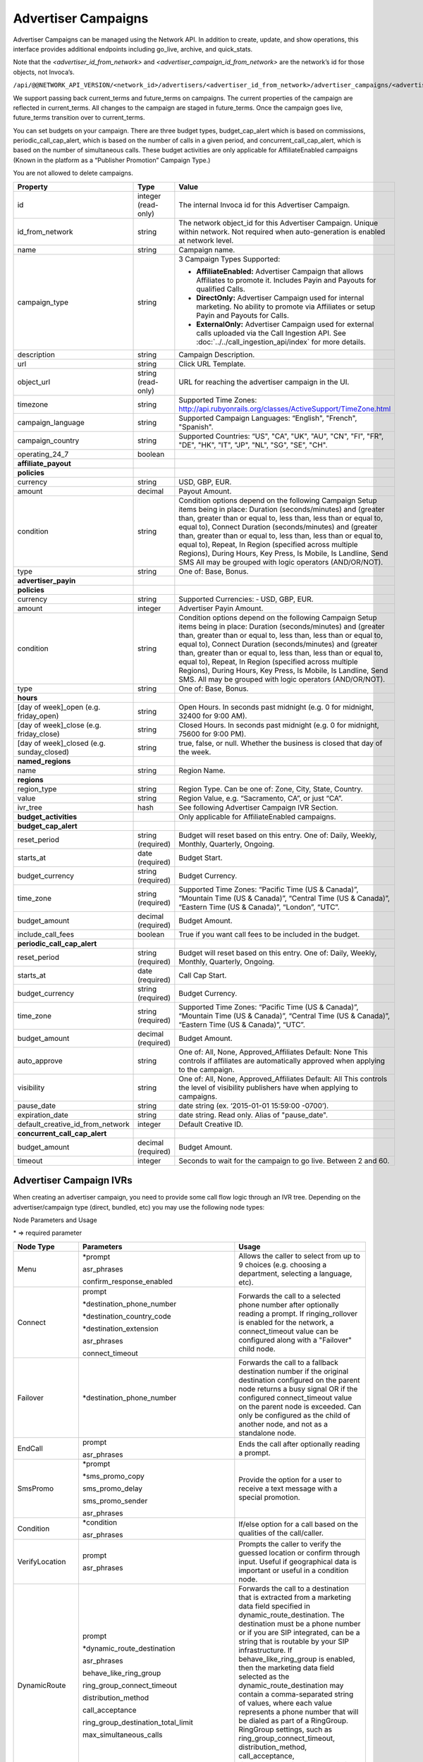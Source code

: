 Advertiser Campaigns
====================

Advertiser Campaigns can be managed using the Network API. In addition to create, update, and show operations, this interface provides additional endpoints including go_live, archive, and quick_stats.

Note that the `<advertiser_id_from_network>` and `<advertiser_campaign_id_from_network>` are the network’s id for those objects, not Invoca’s.

``/api/@@NETWORK_API_VERSION/<network_id>/advertisers/<advertiser_id_from_network>/advertiser_campaigns/<advertiser_campaign_id_from_network>.json``

We support passing back current_terms and future_terms on campaigns. The current properties of the campaign are reflected in current_terms. All changes to the campaign are staged in future_terms. Once the campaign goes live, future_terms transition over to current_terms.

You can set budgets on your campaign. There are three budget types, budget_cap_alert which is based on commissions, periodic_call_cap_alert, which is based on the number of calls in a given period, and concurrent_call_cap_alert, which is based on the number of simultaneous calls. These budget activities are only applicable for AffiliateEnabled campaigns (Known in the platform as a “Publisher Promotion” Campaign Type.)

You are not allowed to delete campaigns.

.. list-table::
  :widths: 11 4 40
  :header-rows: 1
  :class: parameters

  * - Property
    - Type
    - Value

  * - id
    - integer (read-only)
    - The internal Invoca id for this Advertiser Campaign.

  * - id_from_network
    - string
    - The network object_id for this Advertiser Campaign. Unique within network. Not required when auto-generation is enabled at network level.

  * - name
    - string
    - Campaign name.

  * - campaign_type
    - string
    - 3 Campaign Types Supported:

      * **AffiliateEnabled:** Advertiser Campaign that allows Affiliates to promote it. Includes Payin and Payouts for qualified Calls.
      * **DirectOnly:** Advertiser Campaign used for internal marketing. No ability to promote via Affiliates or setup Payin and Payouts for Calls.
      * **ExternalOnly:** Advertiser Campaign used for external calls uploaded via the Call Ingestion API. See :doc:`../../call_ingestion_api/index` for more details.

  * - description
    - string
    - Campaign Description.

  * - url
    - string
    - Click URL Template.

  * - object_url
    - string (read-only)
    - URL for reaching the advertiser campaign in the UI.

  * - timezone
    - string
    - Supported Time Zones: http://api.rubyonrails.org/classes/ActiveSupport/TimeZone.html

  * - campaign_language
    - string
    - Supported Campaign Languages: “English", "French", "Spanish".

  * - campaign_country
    - string
    - Supported Countries: “US", "CA", "UK", "AU", "CN", "FI", "FR", "DE", "HK", "IT", "JP", "NL", "SG", "SE", "CH".

  * - operating_24_7
    - boolean
    -

  * - **affiliate_payout**
    -
    -

  * - **policies**
    -
    -

  * - currency
    - string
    - USD, GBP, EUR.

  * - amount
    - decimal
    - Payout Amount.

  * - condition
    - string
    - Condition options depend on the following Campaign Setup items being in place: Duration (seconds/minutes) and (greater than, greater than or equal to, less than, less than or equal to, equal to), Connect Duration (seconds/minutes) and (greater than, greater than or equal to, less than, less than or equal to, equal to), Repeat, In Region (specified across multiple Regions), During Hours, Key Press, Is Mobile, Is Landline, Send SMS All may be grouped with logic operators (AND/OR/NOT).

  * - type
    - string
    - One of: Base, Bonus.

  * - **advertiser_payin**
    -
    -

  * - **policies**
    -
    -

  * - currency
    - string
    - Supported Currencies: ‐ USD, GBP, EUR.

  * - amount
    - integer
    - Advertiser Payin Amount.

  * - condition
    - string
    - Condition options depend on the following Campaign Setup items being in place: Duration (seconds/minutes) and (greater than, greater than or equal to, less than, less than or equal to, equal to), Connect Duration (seconds/minutes) and (greater than, greater than or equal to, less than, less than or equal to, equal to), Repeat, In Region (specified across multiple Regions), During Hours, Key Press, Is Mobile, Is Landline, Send SMS. All may be grouped with logic operators (AND/OR/NOT).

  * - type
    - string
    - One of: Base, Bonus.

  * - **hours**
    -
    -

  * - [day of week]_open (e.g. friday_open)
    - string
    - Open Hours. In seconds past midnight (e.g. 0 for midnight, 32400 for 9:00 AM).

  * - [day of week]_close (e.g. friday_close)
    - string
    - Closed Hours. In seconds past midnight (e.g. 0 for midnight, 75600 for 9:00 PM).

  * - [day of week]_closed (e.g. sunday_closed)
    - string
    - true, false, or null. Whether the business is closed that day of the week.

  * - **named_regions**
    -
    -

  * - name
    - string
    - Region Name.

  * - **regions**
    -
    -

  * - region_type
    - string
    - Region Type. Can be one of: Zone, City, State, Country.

  * - value
    - string
    - Region Value, e.g. “Sacramento, CA”, or just “CA”.

  * - ivr_tree
    - hash
    - See following Advertiser Campaign IVR Section.

  * - **budget_activities**
    -
    -  Only applicable for AffiliateEnabled campaigns.

  * - **budget_cap_alert**
    -
    -

  * - reset_period
    - string  (required)
    - Budget will reset based on this entry. One of: Daily, Weekly, Monthly, Quarterly, Ongoing.

  * - starts_at
    - date (required)
    - Budget Start.

  * - budget_currency
    - string (required)
    - Budget Currency.

  * - time_zone
    - string (required)
    - Supported Time Zones: “Pacific Time (US & Canada)”, “Mountain Time (US & Canada)”, “Central Time (US & Canada)”, “Eastern Time (US & Canada)”, “London”, “UTC”.

  * - budget_amount
    - decimal (required)
    - Budget Amount.

  * - include_call_fees
    - boolean
    - True if you want call fees to be included in the budget.

  * - **periodic_call_cap_alert**
    -
    -

  * - reset_period
    - string (required)
    - Budget will reset based on this entry. One of: Daily, Weekly, Monthly, Quarterly, Ongoing.

  * - starts_at
    - date (required)
    - Call Cap Start.

  * - budget_currency
    - string (required)
    - Budget Currency.

  * - time_zone
    - string (required)
    - Supported Time Zones: “Pacific Time (US & Canada)”, “Mountain Time (US & Canada)”, “Central Time (US & Canada)”, “Eastern Time (US & Canada)”, “UTC”.

  * - budget_amount
    - decimal (required)
    - Budget Amount.

  * - auto_approve
    - string
    - One of: All, None, Approved_Affiliates Default: None This controls if affiliates are automatically approved when applying to the campaign.

  * - visibility
    - string
    - One of: All, None, Approved_Affiliates Default: All This controls the level of visibility publishers have when applying to campaigns.

  * - pause_date
    - string
    - date string (ex. ‘2015-01-01 15:59:00 -0700’).

  * - expiration_date
    - string
    - date string. Read only. Alias of "pause_date".

  * - default_creative_id_from_network
    - integer
    - Default Creative ID.

  * - **concurrent_call_cap_alert**
    -
    -

  * - budget_amount
    - decimal (required)
    - Budget Amount.

  * - timeout
    - integer
    - Seconds to wait for the campaign to go live. Between 2 and 60.

Advertiser Campaign IVRs
------------------------

When creating an advertiser campaign, you need to provide some call flow logic through an IVR tree. Depending on the advertiser/campaign type (direct, bundled, etc) you may use the following node types:

Node Parameters and Usage

\* => required parameter

.. list-table::
  :widths: 11 4 40
  :header-rows: 1
  :class: parameters

  * - Node Type
    - Parameters
    - Usage

  * - Menu
    - \*prompt

      asr_phrases

      confirm_response_enabled

    - Allows the caller to select from up to 9 choices (e.g. choosing a department, selecting a language, etc).

  * - Connect
    - prompt

      \*destination_phone_number

      \*destination_country_code

      \*destination_extension

      asr_phrases

      connect_timeout

    - Forwards the call to a selected phone number after optionally reading a prompt. If ringing_rollover is enabled for the network, a connect_timeout value can be configured along with a "Failover" child node.

  * - Failover
    - \*destination_phone_number

    - Forwards the call to a fallback destination number if the original destination configured on the parent node returns a busy signal OR if the configured connect_timeout value on the parent node is exceeded. Can only be configured as the child of another node, and not as a standalone node.

  * - EndCall
    - prompt

      asr_phrases

    - Ends the call after optionally reading a prompt.

  * - SmsPromo
    - \*prompt

      \*sms_promo_copy

      sms_promo_delay

      sms_promo_sender

      asr_phrases

    - Provide the option for a user to receive a text message with a special promotion.

  * - Condition
    - \*condition

      asr_phrases

    - If/else option for a call based on the qualities of the call/caller.

  * - VerifyLocation
    - prompt

      asr_phrases

    - Prompts the caller to verify the guessed location or confirm through input. Useful if geographical data is important or useful in a condition node.

  * - DynamicRoute
    - prompt

      \*dynamic_route_destination

      asr_phrases

      behave_like_ring_group

      ring_group_connect_timeout

      distribution_method

      call_acceptance

      ring_group_destination_total_limit

      max_simultaneous_calls

    - Forwards the call to a destination that is extracted from a marketing data field specified in dynamic_route_destination. The destination must be a phone number or if you are SIP integrated, can be a string that is routable by your SIP infrastructure. If behave_like_ring_group is enabled, then the marketing data field selected as the dynamic_route_destination may contain a comma-separated string of values, where each value represents a phone number that will be dialed as part of a RingGroup. RingGroup settings, such as ring_group_connect_timeout, distribution_method, call_acceptance, ring_group_destination_total_limit, and max_simultaneous_calls will also be made available.

  * - AnyKeyPress
    - \*prompt

      asr_phrases

    - Prompts the caller to make any keypress to continue the call.

  * - NumberQuestion
    - \*prompt

      \*number_question_type

      confirm_response_enabled

      error_prompt_disabled

      custom_error_prompt_text

      caller_response_custom_data_partner_name

      asr_phrases

    - Prompts the caller to respond with a multi-digit number (e.g. Phone Number, Date) and validates it if applicable. The caller's response may be saved to a marketing data field.

  * - YesOrNo
    - \*prompt

      confirm_response_enabled

      error_prompt_disabled

      custom_error_prompt_text

      asr_phrases

    - Prompts the caller to respond with either a yes or no answer. The caller's response determines how the call will continue.

  * - RingGroup
    - prompt

      \*ring_group_destinations

      \*ring_group_connect_timeout

      distribution_method

      call_acceptance

      ring_group_destination_total_limit

      max_simultaneous_calls

    - Forwards the call to a group of numbers defined in the ring_group_destinations array of hashes. The destinations will be in the order determined by the distribution_method. If a destination plays a busy signal OR the ring_group_connect_timeout value is exceeded before the call is answered, the next destination will be dialed. When call_acceptance is enabled, the call must be expressly accepted instead of answered. The ring_group_destination_total_limit may only be configured when the distribution_type is set to Random. This node type also allows for the configuration of max_simultaneous_calls when simultaneous calling is enabled for the network.

Node Details

.. list-table::
  :widths: 8 40
  :header-rows: 1
  :class: parameters

  * - Node Type
    - Details

  * - Menu
    - Can have 1-9 child nodes, with each child corresponding to keypresses 1-9. At the end of the child list, it can also optionally have failover child nodes designated by a node with a keypress_failover_type parameter (see example below). If speech recognition is enabled, the caller may also respond verbally with their menu choice, including using the phrases that have been configured in field asr_phrases for each of the child nodes. (e.g. the caller can say "sales" or "one" for 1, and "support" or "two" for 2).

  * - Connect
    - May not have any children unless ringing_rollover is enabled for the network. The prompt will be read before connecting to the provided phone number. If ringing_rollover is enabled for the network, a connect_timeout value can be configured along with a "Failover" child node.

  * - Failover
    - May not have any children. The provided phone number will be dialed if the destination configured on the parent node returns a busy signal when dialed OR if the connect_timeout value configured on the parent node is exceeded. Can only be configured as the child of another node, and not as a standalone node.

  * - EndCall
    - May not have any children. The prompt will be read before ending the call.

  * - SmsPromo
    - May have exactly 1 child node. After accepting or declining the promotional sms, the child node will be executed. To accept the promotional sms, the user must push 9 on the phone (this should be added as part of the prompt). Only numbers recognized as mobile phones will be offered the sms option.

  * - Condition
    - May have exactly 2 child nodes. If the conditions are met, the first child node is executed. If they are not met then the second child node is executed. See the conditions section and examples below for details on valid conditions.

  * - NearestBranch
    - May have exactly 1 child node. The caller will be prompted to verify their location prior to forwarding the call. If no branch is within ‘radius_miles’ of the caller then the child node will be executed.

  * - VerifyLocation
    - May have exactly 1 child node. The prompt will play before verifying the callers location. The child node will be executed after verifying the callers location.

  * - DynamicRoute
    - May have exactly 1 child node. We will evaluate the marketing data field value specified on this node's dynamic_route_destination. With non-SIP integration, if the extracted value is a valid phone number and the destination phone number is in an allowed region given your settings, we will play the prompt and transfer the call, otherwise the child node will be executed without the prompt. When SIP integrated, we also allow transferring to any string (such as an extension), in which case the destination should be routable by your SIP infrastructure.  If the node is enabled to behave like a RingGroup, then the marketing data field selected as the dynamic_route_destination may contain a comma-separated string of values, where each value represents a phone number that will be dialed as part of a RingGroup.

  * - AnyKeyPress
    - May have exactly 2 child nodes. If any keypress is made, the first child node is executed. If no keypress is made, then the second child node is executed.

  * - NumberQuestion
    - May have exactly 1 child node. Requires a question type to be selected (e.g. Phone Number, Date). The prompt will play before the caller answers the question. The answer may be saved in a marketing data field. At the end of the child list, this node type can also optionally have failover child nodes, designated by a node with a keypress_failover_type parameter (see example below).

  * - YesOrNo
    - May have exactly 2 child nodes. If a keypress of 1 is made, the first child node is executed. If a kepyress of 2 is made, the second child node is executed. If speech recognition is enabled, the caller can also say "yes" for 1 and "no" for 2. At the end of the child list, this node type can also optionally have failover child nodes, designated by a node with a keypress_failover_type parameter (see example below).

  * - RingGroup
    - Forwards the call to a group of numbers that will be dialed in the order determined by the distribution method. If a destination plays a busy signal OR the ring_group_connect_timeout value is exceeded before the call is answered (or accepted), the next destination will be dialed. This node type also allows for simultaneous calling when it is enabled.

Parameter Details

.. list-table::
  :widths: 20 8 60
  :header-rows: 1
  :class: parameters

  * - Property
    - Type
    - Value

  * - asr_phrases
    - Array of hashes
    - A list of phrases that apply to the child of a Menu node. Can only be used when speech recognition is enabled. Allows the caller to respond verbally with one of the configured phrases instead of making a keypress. For example, the first child of a Menu node may have a value of [{"phrase": "sales"}, {"phrase": "support"}] for "asr_phrases", where the caller may say "sales" or "support" to select the Menu option instead of pressing 1.

  * - behave_like_ring_group
    - Boolean
    - When enabled, the given node will behave like a RingGroup node and additional settings may become available. See the "Node Parameters and Usage" and "Node Details" tables for more details.

  * - call_acceptance
    - Boolean
    - When enabled, the agent / call recipient must press 1 on their keypad to accept the call or can press 2 to decline. If speech recognition is also enabled, the agent can also say 'yes' to accept or 'no' to decline the call. This is only available for RingGroup nodes or nodes that have the behave_like_ring_group setting enabled.

  * - caller_response_custom_data_partner_name
    - String
    - The partner name of the custom data field that will be used to save the caller's response to the NumberQuestion prompt.

  * - condition
    - String
    - The boolean condition that decided if the first or second child will be executed in a condition node.

  * - confirm_response_enabled
    - Boolean
    - When enabled, the system will read back the caller's answer to the prompt and ask for confirmation. The caller can press 1 for "yes" and 2 for "no". If speech recogition is enabled, callers can also confirm their response by saying "yes" or "no".

  * - connect_timeout
    - Integer
    - The number of seconds we will wait before dialing the fallback number configured in the "Failover" node if the call is not answered or a busy signal is detected.

  * - custom_error_prompt_text
    - String
    - Custom text that will be played to the caller when they provide an invalid response or no response.

  * - destination_country_code
    - String
    - The country code for the destination_phone_number.

  * - destination_phone_number
    - String
    - The phone number to forward the caller to.

  * - destination_extension
    - String
    - Extension keypresses on the destination number. Commas indicate pause (e.g. 1,,,234 means a keypress of "1" is executed followed by a 3 second pause and an extension keypress of "234").

  * - distribution_method
    - String
    - The method used to determine which order the numbers in a RingGroup are dialed. Default is "InOrder". For RingGroup nodes, the available methods are "InOrder", "Random" and "Weighted". For nodes that have the behave_like_ring_group setting enabled, only methods "InOrder" and "Random" are available. When set to "Random", all enabled numbers are equally likely to be near the top of the list. When set to "Weighted", numbers with a higher distribution weight are more likely to be near the top of the list. (See the ring_group_destinations parameter details for how to configure "distriubiton_weight").

  * - dynamic_route_destination
    - Strings
    - The custom data field partner name you want to use as the destination in a dynamic route node. Typically a phone number in e164 format.

  * - error_prompt_disabled
    - Boolean
    - If set to true, no error sound or prompt will play when the caller provides an invalid response or no response. If set to false, when the caller provides an invalid response or no response, an error sound will play, or you can optionally define a custom error prompt via the parameter custom_error_prompt_text.

  * - keypress_failover_type
    - String
    - The failover type to use for a child node of a Menu. "Wrong" for when a wrong keypress is pressed by the caller on any attempt for the parent menu (shown in reporting as keypress "W"). "None" for when there is no keypress by the caller for all attempts for the parent menu (shown in reporting as keypress "N"). Omit this parameter for normal keypresses. See example below.

  * - max_simultaneous_calls
    - Integer
    - The maximum amount of ring group numbers that we will attempt to dial at one time. Default is 1.

  * - number_question_type
    - String
    - The type of question you want to ask as part of the NumberQuestion node type. This may be "Digits", "Number", "PhoneNumber", "Date", "Currency", "Time", or "ZipCode".

  * - prompt
    - String
    - The text that will be read before a nodes action occurs. An empty string will result in no prompt being read, and the following action will occur immediately.

  * - ring_group_connect_timeout
    - Integer
    - The number of seconds we will wait before dialing the next number in a RingGroup if the call is not answered or a busy signal is detected. When call_acceptance is enabled, this will represent the amount of time we will wait for the call to be accepted instead of answered.

  * - ring_group_destinations
    - Array of hashes
    - A list of destination hashes for the RingGroup node. Each hash must contain a "ring_group_number" parameter at minimum. Other optional parameters are "description" (string), "ring_group_country_code" (number, default: the Campaign's locale, e.g. 1 for US/Canada), "destination_disabled" (boolean, default: false), and "distribution_weight" (integer, default: 1). "destination_disabled" when set to true, will prohibit the destination from being dialed as part of the RingGroup. "distribution_weight" may only be used when the distribution_method of the RingGroup node is set to "Weighted". For example, ring_group_destinations may have a value of [{"ring_group_number": "8004441111", "ring_group_country_code": 1, "description": "Call Center 1", "distribution_weight": 2 }, {"ring_group_number": "8004442222", "ring_group_country_code": 1, "description": "Call Center 2", "distribution_weight": 1 }].

  * - ring_group_destination_total_limit
    - Integer
    - The total amount of phone numbers in the RingGroup that we will try dialing before giving up. For example, if you have configured 10 ring group numbers and the limit is set to 4, we will only dial the first 4 dynamically chosen numbers.

  * - sms_promo_copy
    - String
    - The text that will be sent to the caller if they accept the promotional sms.

  * - sms_promo_delay
    - Integer
    - The time delay in seconds before sending the promotional sms. This may be 1 (Immediately), 1800 (30 minutes), 86400 (1 day), 604800 (7 days), or 2592000 (30 days).

  * - sms_promo_sender
    - String
    - The email address that will be shown in the sms. This defaults to sms@invoca.net.

Conditions

.. list-table::
  :widths: 7 40
  :header-rows: 1
  :class: parameters

  * - Condition
    - Details

  * - during_hours
    - True if the caller is calling during the hours specified in the campaign.

  * - in_region
    - True if the caller is calling from the region specified in the campaign.

  * - landline
    - True if the caller is calling from a landline phone.

  * - mobile
    - True if the caller is calling from a mobile phone.

  * - pressed[key]
    - True if the caller pressed the named key.

  * - repeat
    - True if the caller has already called this campaign in the last N days (the interval N can be set on the campaign; the default is 30 days).

  * - sms_sent
    - The caller chose to receive a text message during the call.

  * - and
    - Joins two conditions and is true if both conditions are true.

  * - or
    - Joins two conditions and is true if either condition is true.

  * - not
    - Inverts the following condition.

  * - ( )
    - Used for grouping.



Example Conditions

.. list-table::
  :widths: 40 11
  :header-rows: 1
  :class: parameters

  * - Example
    - Condition

  * - Call duration was a minute and a half or longer
    - duration >= 1 min 30 sec.

  * - Call came in during business hours
    - during_hours.

  * - Call was from a mobile phone where the caller pressed the 2 key in response to the first menu
    - mobile and pressed[2].

  * - Call was from the selected geographic region or was longer than 12 seconds
    - in_region or duration > 12 sec.

  * - Caller pressed 1 to the first question in a series and was not in the geographic region or calling during business hours
    - pressed[a 1] and not (in_region or during_hours).

Note that **and** is higher precedence than **or**. So if you use both in a condition like this:

``mobile or in_region and during_hours``

it is equivalent to this:

``mobile or (in_region and during_hours)``

Caller ID options can also be configured by optionally including a ``caller_id`` object inside ``ivr_tree``:

.. list-table::
  :widths: 10 20 20 30
  :header-rows: 1
  :class: parameters

  * - Setting
    - Mask
    - Example
    - Details

  * - "original"
    - None
    - { setting: "original" }
    - Display caller's caller id to call center agent. (Default)

  * - "promo"
    - None
    - { setting: "promo" }
    - Display affiliate promo number to call center agent. (Only if forwarding to a local number.)

  * - "specific"
    - String containing phone number
    - { setting: "specific", mask: "800-555-5555" }
    - Display a specific caller ID number.

  * - "partial"
    - String containing mask format
    - { setting: "partial", mask: "800-555-XXXX" }
    - Display caller's caller ID with digits replaced.

Custom Data
'''''''''''''
Advertiser campaigns may have Custom Data Fields applied to them, which will be applied to calls originating through the advertiser campaign.
To apply Custom Data Values to an advertiser campaign, the top level parameter ``custom_data`` should be assigned a hash with each pair's key corresponding to a partner name.
The value of the pair should be the value to be applied.

For the following example, we would apply the value "Offline newspaper" to the Custom Data Field "channel".

.. code-block:: json

  {
    "custom_data": {
      "channel": "Offline newspaper"
    }
  }


Endpoint:

``https://invoca.net/api/@@NETWORK_API_VERSION/<network_id>/advertisers/<advertiser_id_from_network>/advertiser_campaigns/<advertiser_campaign_id_from_network>.json``

.. api_endpoint::
   :verb: GET
   :path: /advertiser_campaigns
   :description: Get all campaigns for an Advertiser
   :page: get_advertiser_campaigns

.. api_endpoint::
   :verb: GET
   :path: /advertiser_campaigns/&lt;advertiser_campaign_id&gt;
   :description: Get a campaign for an Advertiser
   :page: get_advertiser_campaign

.. api_endpoint::
   :verb: POST
   :path: /advertiser_campaigns
   :description: Create an Advertiser Campaign
   :page: post_advertiser_campaign

.. api_endpoint::
   :verb: PUT
   :path: /advertiser_campaigns/&lt;advertiser_campaign_id&gt;
   :description: Update an Advertiser Campaign
   :page: put_advertiser_campaign

.. api_endpoint::
   :verb: GET
   :path: /advertiser_campaigns/&lt;advertiser_campaign_id&gt;/quick_stats
   :description: Quick Stats
   :page: get_advertiser_campaign_quick_stats

.. api_endpoint::
   :verb: POST
   :path: /advertiser_campaigns/&lt;advertiser_campaign_id&gt;/go_live
   :description: Set Campaign State to Live
   :page: post_advertiser_campaign_go_live

.. api_endpoint::
   :verb: POST
   :path: /advertiser_campaigns/&lt;advertiser_campaign_id&gt;/archive
   :description: Set Campaign State to Archived
   :page: post_advertiser_campaign_archive

.. api_endpoint::
   :verb: POST
   :path: /advertiser_campaigns/&lt;advertiser_campaign_id&gt;/unarchive
   :description: Unarchive a Campaign
   :page: post_advertiser_campaign_unarchive


Keypress Failover Type
-----------------------

**Example IVR Tree utilizing keypress_failover_type**

.. code-block:: json

  "ivr_tree": {
    "root": {
      "node_type":"Menu",
      "prompt":"Press 1 for sales, press 2 for support.",
      "children": [
        {
          "node_type": "Connect",
          "destination_phone_number": "8004377950",
          "destination_country_code": "1",
          "prompt": "Directing you to sales"
        },
        {
          "node_type": "Connect",
          "destination_phone_number": "8004377951",
          "destination_country_code": "1",
          "prompt": "Directing you to support"
        },
        {
          "node_type": "Connect",
          "destination_phone_number": "8004377952",
          "destination_country_code": "1",
          "prompt":"Forwarding you to an operator.",
          "keypress_failover_type":"Wrong"
        },
        {
          "node_type":"EndCall",
          "prompt":"No key was selected, goodbye.",
          "keypress_failover_type":"None"
        }
      ]
    }
  }

Error Handling
--------------

Forbidden – 403:

PUT/POST
''''''''

``https://invoca.net/api/@@NETWORK_API_VERSION/<network_id>/advertiser/<advertiser_id_from_network>/advertiser_campaign/<advertiser_campaign_id_from_network>/advertiser_campaigns/<advertiser_campaign_id>.json``

Content Type: application/json

Response Code: 403

**Request Body**

.. code-block:: json

  {
    "node_type":"Menu",
    "prompt":"Prompt text",
    "prompt_id_from_network":"",
    "prompt_url":null,
    "prompt_recieved":null,
    "children": [
      {
        "node_type":"Menu",
        "prompt":"",
        "prompt_id_from_network":"",
        "prompt_url":null,
        "prompt_recieved":null,
        "children": [
          {
            "node_type":"EndCall",
            "prompt":"",
            "prompt_id_from_network":"",
            "prompt_url":null,
            "prompt_recieved":null
          }
        ]
      }
    ]
  }

**Response Body**

.. code-block:: json

  {
    "error": {
      "ivr_tree": {
        "children": [
          {
            "0": {
              "prompt": [
                "cannot be empty"
              ]
            }
          }
        ]
      }
    }
  }

The number in error message represents the index of the child node in the tree, or in other words, it is the keypress of the node containing the error minus one.
